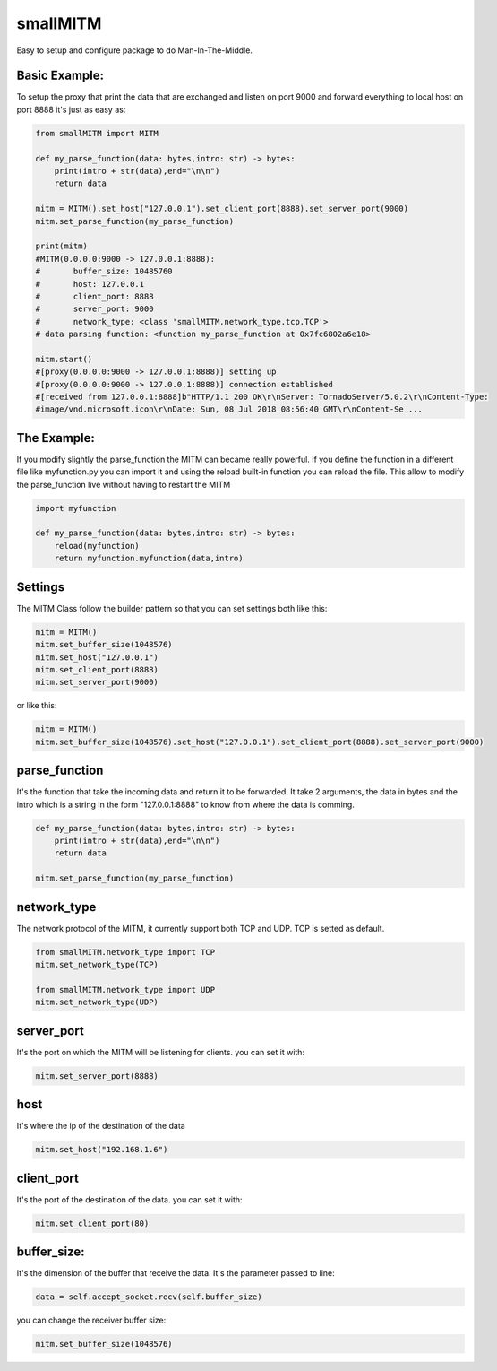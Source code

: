 .. role:: py(code)
   :language: python

smallMITM
==========

|travis| |coveralls| |sonar_quality| |sonar_maintainability| |code_climate_maintainability| |code_climate_test_coverage| |pip|

Easy to setup and configure package to do Man-In-The-Middle.

Basic Example:
--------------
To setup the proxy that print the data that are exchanged and listen on port 9000 and forward everything to local host on port 8888 it's just as easy as:

.. code:: python

	from smallMITM import MITM

	def my_parse_function(data: bytes,intro: str) -> bytes:
	    print(intro + str(data),end="\n\n")
	    return data

	mitm = MITM().set_host("127.0.0.1").set_client_port(8888).set_server_port(9000)
	mitm.set_parse_function(my_parse_function)

	print(mitm)
	#MITM(0.0.0.0:9000 -> 127.0.0.1:8888):
	#	buffer_size: 10485760
	#	host: 127.0.0.1
	#	client_port: 8888
	#	server_port: 9000
	#	network_type: <class 'smallMITM.network_type.tcp.TCP'>
	# data parsing function: <function my_parse_function at 0x7fc6802a6e18>

	mitm.start()
	#[proxy(0.0.0.0:9000 -> 127.0.0.1:8888)] setting up
	#[proxy(0.0.0.0:9000 -> 127.0.0.1:8888)] connection established
	#[received from 127.0.0.1:8888]b"HTTP/1.1 200 OK\r\nServer: TornadoServer/5.0.2\r\nContent-Type:
	#image/vnd.microsoft.icon\r\nDate: Sun, 08 Jul 2018 08:56:40 GMT\r\nContent-Se ...


The Example:
--------------
If you modify slightly the parse_function the MITM can became really powerful.
If you define the function in a different file like myfunction.py you can import it and using the
reload built-in function you can reload the file.
This allow to modify the parse_function live without having to restart the MITM

.. code:: python

	import myfunction

	def my_parse_function(data: bytes,intro: str) -> bytes:
	    reload(myfunction)
	    return myfunction.myfunction(data,intro)



Settings
--------------
The MITM Class follow the builder pattern so that you can set settings both like this:

.. code:: python

	mitm = MITM()
	mitm.set_buffer_size(1048576)
	mitm.set_host("127.0.0.1")
	mitm.set_client_port(8888)
	mitm.set_server_port(9000)


or like this:

.. code:: python

	mitm = MITM()
	mitm.set_buffer_size(1048576).set_host("127.0.0.1").set_client_port(8888).set_server_port(9000)

parse_function
--------------
It's the function that take the incoming data and return it to be forwarded.
It take 2 arguments, the data in bytes and the intro which is a string in the form
"127.0.0.1:8888" to know from where the data is comming.

.. code:: python

	def my_parse_function(data: bytes,intro: str) -> bytes:
	    print(intro + str(data),end="\n\n")
	    return data

	mitm.set_parse_function(my_parse_function)


network_type
--------------
The network protocol of the MITM, it currently support both TCP and UDP. TCP is setted as default.

.. code:: python

	from smallMITM.network_type import TCP
	mitm.set_network_type(TCP)

	from smallMITM.network_type import UDP
	mitm.set_network_type(UDP)


server_port
--------------
It's the port on which the MITM will be listening for clients.
you can set it with:


.. code:: python

	mitm.set_server_port(8888)



host
--------------
It's where the ip of the destination of the data


.. code:: python

	mitm.set_host("192.168.1.6")


client_port
--------------
It's the port of the destination of the data.
you can set it with:


.. code:: python

	mitm.set_client_port(80)



buffer_size:
--------------
It's the dimension of the buffer that receive the data.
It's the parameter passed to line:

.. code:: python

	data = self.accept_socket.recv(self.buffer_size)


you can change the receiver buffer size:


.. code:: python

	mitm.set_buffer_size(1048576)


.. |travis| image:: https://travis-ci.org/zommiommy/smallMITM.png
   :target: https://travis-ci.org/zommiommy/smallMITM

.. |coveralls| image:: https://coveralls.io/repos/github/zommiommy/smallMITM/badge.svg?branch=master
    :target: https://coveralls.io/github/zommiommy/smallMITM

.. |sonar_quality| image:: https://sonarcloud.io/api/project_badges/measure?project=dictances.lucacappelletti&metric=alert_status
    :target: https://sonarcloud.io/dashboard/index/dictances.lucacappelletti

.. |sonar_maintainability| image:: https://sonarcloud.io/api/project_badges/measure?project=dictances.lucacappelletti&metric=sqale_rating
    :target: https://sonarcloud.io/dashboard/index/dictances.lucacappelletti

.. |code_climate_maintainability| image:: https://api.codeclimate.com/v1/badges/25fb7c6119e188dbd12c/maintainability
   :target: https://codeclimate.com/github/zommiommy/smallMITM/maintainability
   :alt: Maintainability

.. |code_climate_test_coverage| image:: https://api.codeclimate.com/v1/badges/25fb7c6119e188dbd12c/test_coverage
   :target: https://codeclimate.com/github/zommiommy/smallMITM/test_coverage
   :alt: Test Coverage

.. |pip| image:: https://badge.fury.io/py/dictances.svg
    :target: https://badge.fury.io/py/dictances
